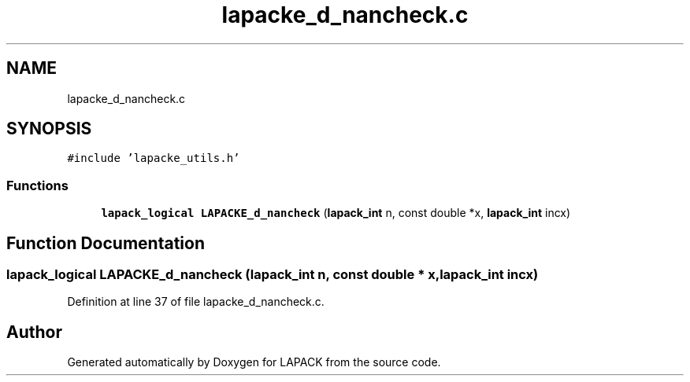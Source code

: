.TH "lapacke_d_nancheck.c" 3 "Tue Nov 14 2017" "Version 3.8.0" "LAPACK" \" -*- nroff -*-
.ad l
.nh
.SH NAME
lapacke_d_nancheck.c
.SH SYNOPSIS
.br
.PP
\fC#include 'lapacke_utils\&.h'\fP
.br

.SS "Functions"

.in +1c
.ti -1c
.RI "\fBlapack_logical\fP \fBLAPACKE_d_nancheck\fP (\fBlapack_int\fP n, const double *x, \fBlapack_int\fP incx)"
.br
.in -1c
.SH "Function Documentation"
.PP 
.SS "\fBlapack_logical\fP LAPACKE_d_nancheck (\fBlapack_int\fP n, const double * x, \fBlapack_int\fP incx)"

.PP
Definition at line 37 of file lapacke_d_nancheck\&.c\&.
.SH "Author"
.PP 
Generated automatically by Doxygen for LAPACK from the source code\&.
